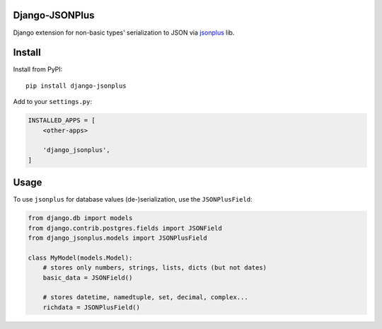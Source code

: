Django-JSONPlus
===============

Django extension for non-basic types' serialization to JSON via jsonplus_ lib.

.. _jsonplus: https://pypi.python.org/pypi/jsonplus/


Install
=======

Install from PyPI::

    pip install django-jsonplus

Add to your ``settings.py``:

.. code-block:: python

    INSTALLED_APPS = [
        <other-apps>

        'django_jsonplus',
    ]


Usage
=====

To use ``jsonplus`` for database values (de-)serialization, use the
``JSONPlusField``:

.. code-block:: python

    from django.db import models
    from django.contrib.postgres.fields import JSONField
    from django_jsonplus.models import JSONPlusField

    class MyModel(models.Model):
        # stores only numbers, strings, lists, dicts (but not dates)
        basic_data = JSONField()

        # stores datetime, namedtuple, set, decimal, complex...
        richdata = JSONPlusField()
